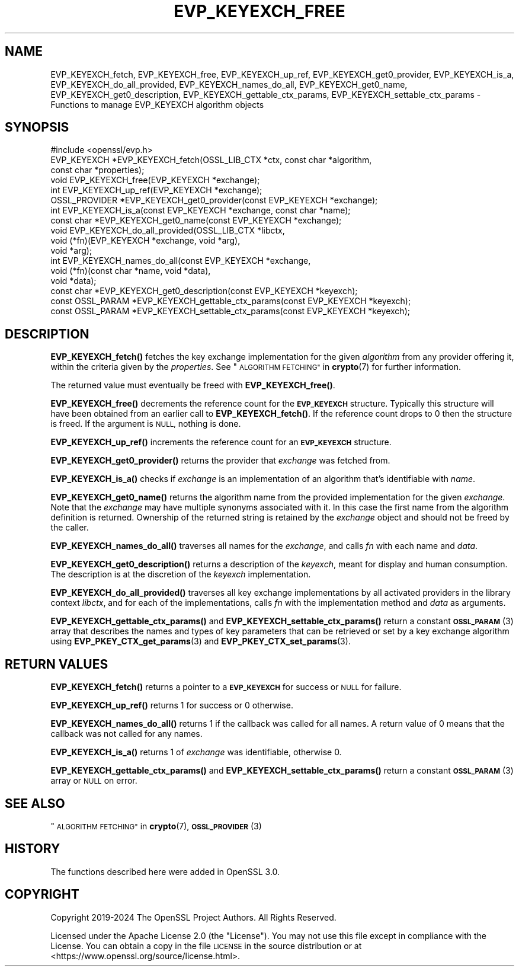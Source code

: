.\" Automatically generated by Pod::Man 4.11 (Pod::Simple 3.35)
.\"
.\" Standard preamble:
.\" ========================================================================
.de Sp \" Vertical space (when we can't use .PP)
.if t .sp .5v
.if n .sp
..
.de Vb \" Begin verbatim text
.ft CW
.nf
.ne \\$1
..
.de Ve \" End verbatim text
.ft R
.fi
..
.\" Set up some character translations and predefined strings.  \*(-- will
.\" give an unbreakable dash, \*(PI will give pi, \*(L" will give a left
.\" double quote, and \*(R" will give a right double quote.  \*(C+ will
.\" give a nicer C++.  Capital omega is used to do unbreakable dashes and
.\" therefore won't be available.  \*(C` and \*(C' expand to `' in nroff,
.\" nothing in troff, for use with C<>.
.tr \(*W-
.ds C+ C\v'-.1v'\h'-1p'\s-2+\h'-1p'+\s0\v'.1v'\h'-1p'
.ie n \{\
.    ds -- \(*W-
.    ds PI pi
.    if (\n(.H=4u)&(1m=24u) .ds -- \(*W\h'-12u'\(*W\h'-12u'-\" diablo 10 pitch
.    if (\n(.H=4u)&(1m=20u) .ds -- \(*W\h'-12u'\(*W\h'-8u'-\"  diablo 12 pitch
.    ds L" ""
.    ds R" ""
.    ds C` ""
.    ds C' ""
'br\}
.el\{\
.    ds -- \|\(em\|
.    ds PI \(*p
.    ds L" ``
.    ds R" ''
.    ds C`
.    ds C'
'br\}
.\"
.\" Escape single quotes in literal strings from groff's Unicode transform.
.ie \n(.g .ds Aq \(aq
.el       .ds Aq '
.\"
.\" If the F register is >0, we'll generate index entries on stderr for
.\" titles (.TH), headers (.SH), subsections (.SS), items (.Ip), and index
.\" entries marked with X<> in POD.  Of course, you'll have to process the
.\" output yourself in some meaningful fashion.
.\"
.\" Avoid warning from groff about undefined register 'F'.
.de IX
..
.nr rF 0
.if \n(.g .if rF .nr rF 1
.if (\n(rF:(\n(.g==0)) \{\
.    if \nF \{\
.        de IX
.        tm Index:\\$1\t\\n%\t"\\$2"
..
.        if !\nF==2 \{\
.            nr % 0
.            nr F 2
.        \}
.    \}
.\}
.rr rF
.\"
.\" Accent mark definitions (@(#)ms.acc 1.5 88/02/08 SMI; from UCB 4.2).
.\" Fear.  Run.  Save yourself.  No user-serviceable parts.
.    \" fudge factors for nroff and troff
.if n \{\
.    ds #H 0
.    ds #V .8m
.    ds #F .3m
.    ds #[ \f1
.    ds #] \fP
.\}
.if t \{\
.    ds #H ((1u-(\\\\n(.fu%2u))*.13m)
.    ds #V .6m
.    ds #F 0
.    ds #[ \&
.    ds #] \&
.\}
.    \" simple accents for nroff and troff
.if n \{\
.    ds ' \&
.    ds ` \&
.    ds ^ \&
.    ds , \&
.    ds ~ ~
.    ds /
.\}
.if t \{\
.    ds ' \\k:\h'-(\\n(.wu*8/10-\*(#H)'\'\h"|\\n:u"
.    ds ` \\k:\h'-(\\n(.wu*8/10-\*(#H)'\`\h'|\\n:u'
.    ds ^ \\k:\h'-(\\n(.wu*10/11-\*(#H)'^\h'|\\n:u'
.    ds , \\k:\h'-(\\n(.wu*8/10)',\h'|\\n:u'
.    ds ~ \\k:\h'-(\\n(.wu-\*(#H-.1m)'~\h'|\\n:u'
.    ds / \\k:\h'-(\\n(.wu*8/10-\*(#H)'\z\(sl\h'|\\n:u'
.\}
.    \" troff and (daisy-wheel) nroff accents
.ds : \\k:\h'-(\\n(.wu*8/10-\*(#H+.1m+\*(#F)'\v'-\*(#V'\z.\h'.2m+\*(#F'.\h'|\\n:u'\v'\*(#V'
.ds 8 \h'\*(#H'\(*b\h'-\*(#H'
.ds o \\k:\h'-(\\n(.wu+\w'\(de'u-\*(#H)/2u'\v'-.3n'\*(#[\z\(de\v'.3n'\h'|\\n:u'\*(#]
.ds d- \h'\*(#H'\(pd\h'-\w'~'u'\v'-.25m'\f2\(hy\fP\v'.25m'\h'-\*(#H'
.ds D- D\\k:\h'-\w'D'u'\v'-.11m'\z\(hy\v'.11m'\h'|\\n:u'
.ds th \*(#[\v'.3m'\s+1I\s-1\v'-.3m'\h'-(\w'I'u*2/3)'\s-1o\s+1\*(#]
.ds Th \*(#[\s+2I\s-2\h'-\w'I'u*3/5'\v'-.3m'o\v'.3m'\*(#]
.ds ae a\h'-(\w'a'u*4/10)'e
.ds Ae A\h'-(\w'A'u*4/10)'E
.    \" corrections for vroff
.if v .ds ~ \\k:\h'-(\\n(.wu*9/10-\*(#H)'\s-2\u~\d\s+2\h'|\\n:u'
.if v .ds ^ \\k:\h'-(\\n(.wu*10/11-\*(#H)'\v'-.4m'^\v'.4m'\h'|\\n:u'
.    \" for low resolution devices (crt and lpr)
.if \n(.H>23 .if \n(.V>19 \
\{\
.    ds : e
.    ds 8 ss
.    ds o a
.    ds d- d\h'-1'\(ga
.    ds D- D\h'-1'\(hy
.    ds th \o'bp'
.    ds Th \o'LP'
.    ds ae ae
.    ds Ae AE
.\}
.rm #[ #] #H #V #F C
.\" ========================================================================
.\"
.IX Title "EVP_KEYEXCH_FREE 3ossl"
.TH EVP_KEYEXCH_FREE 3ossl "2024-10-22" "3.4.0" "OpenSSL"
.\" For nroff, turn off justification.  Always turn off hyphenation; it makes
.\" way too many mistakes in technical documents.
.if n .ad l
.nh
.SH "NAME"
EVP_KEYEXCH_fetch, EVP_KEYEXCH_free, EVP_KEYEXCH_up_ref,
EVP_KEYEXCH_get0_provider, EVP_KEYEXCH_is_a, EVP_KEYEXCH_do_all_provided,
EVP_KEYEXCH_names_do_all, EVP_KEYEXCH_get0_name, EVP_KEYEXCH_get0_description,
EVP_KEYEXCH_gettable_ctx_params, EVP_KEYEXCH_settable_ctx_params
\&\- Functions to manage EVP_KEYEXCH algorithm objects
.SH "SYNOPSIS"
.IX Header "SYNOPSIS"
.Vb 1
\& #include <openssl/evp.h>
\&
\& EVP_KEYEXCH *EVP_KEYEXCH_fetch(OSSL_LIB_CTX *ctx, const char *algorithm,
\&                                const char *properties);
\& void EVP_KEYEXCH_free(EVP_KEYEXCH *exchange);
\& int EVP_KEYEXCH_up_ref(EVP_KEYEXCH *exchange);
\& OSSL_PROVIDER *EVP_KEYEXCH_get0_provider(const EVP_KEYEXCH *exchange);
\& int EVP_KEYEXCH_is_a(const EVP_KEYEXCH *exchange, const char *name);
\& const char *EVP_KEYEXCH_get0_name(const EVP_KEYEXCH *exchange);
\& void EVP_KEYEXCH_do_all_provided(OSSL_LIB_CTX *libctx,
\&                                  void (*fn)(EVP_KEYEXCH *exchange, void *arg),
\&                                  void *arg);
\& int EVP_KEYEXCH_names_do_all(const EVP_KEYEXCH *exchange,
\&                              void (*fn)(const char *name, void *data),
\&                              void *data);
\& const char *EVP_KEYEXCH_get0_description(const EVP_KEYEXCH *keyexch);
\& const OSSL_PARAM *EVP_KEYEXCH_gettable_ctx_params(const EVP_KEYEXCH *keyexch);
\& const OSSL_PARAM *EVP_KEYEXCH_settable_ctx_params(const EVP_KEYEXCH *keyexch);
.Ve
.SH "DESCRIPTION"
.IX Header "DESCRIPTION"
\&\fBEVP_KEYEXCH_fetch()\fR fetches the key exchange implementation for the given
\&\fIalgorithm\fR from any provider offering it, within the criteria given
by the \fIproperties\fR.
See \*(L"\s-1ALGORITHM FETCHING\*(R"\s0 in \fBcrypto\fR\|(7) for further information.
.PP
The returned value must eventually be freed with \fBEVP_KEYEXCH_free()\fR.
.PP
\&\fBEVP_KEYEXCH_free()\fR decrements the reference count for the \fB\s-1EVP_KEYEXCH\s0\fR
structure. Typically this structure will have been obtained from an earlier call
to \fBEVP_KEYEXCH_fetch()\fR. If the reference count drops to 0 then the
structure is freed. If the argument is \s-1NULL,\s0 nothing is done.
.PP
\&\fBEVP_KEYEXCH_up_ref()\fR increments the reference count for an \fB\s-1EVP_KEYEXCH\s0\fR
structure.
.PP
\&\fBEVP_KEYEXCH_get0_provider()\fR returns the provider that \fIexchange\fR was
fetched from.
.PP
\&\fBEVP_KEYEXCH_is_a()\fR checks if \fIexchange\fR is an implementation of an
algorithm that's identifiable with \fIname\fR.
.PP
\&\fBEVP_KEYEXCH_get0_name()\fR returns the algorithm name from the provided
implementation for the given \fIexchange\fR. Note that the \fIexchange\fR may have
multiple synonyms associated with it. In this case the first name from the
algorithm definition is returned. Ownership of the returned string is retained
by the \fIexchange\fR object and should not be freed by the caller.
.PP
\&\fBEVP_KEYEXCH_names_do_all()\fR traverses all names for the \fIexchange\fR, and
calls \fIfn\fR with each name and \fIdata\fR.
.PP
\&\fBEVP_KEYEXCH_get0_description()\fR returns a description of the \fIkeyexch\fR, meant
for display and human consumption.  The description is at the discretion of
the \fIkeyexch\fR implementation.
.PP
\&\fBEVP_KEYEXCH_do_all_provided()\fR traverses all key exchange implementations by
all activated providers in the library context \fIlibctx\fR, and for each
of the implementations, calls \fIfn\fR with the implementation method and
\&\fIdata\fR as arguments.
.PP
\&\fBEVP_KEYEXCH_gettable_ctx_params()\fR and \fBEVP_KEYEXCH_settable_ctx_params()\fR return
a constant \s-1\fBOSSL_PARAM\s0\fR\|(3) array that describes the names and types of key
parameters that can be retrieved or set by a key exchange algorithm using
\&\fBEVP_PKEY_CTX_get_params\fR\|(3) and \fBEVP_PKEY_CTX_set_params\fR\|(3).
.SH "RETURN VALUES"
.IX Header "RETURN VALUES"
\&\fBEVP_KEYEXCH_fetch()\fR returns a pointer to a \fB\s-1EVP_KEYEXCH\s0\fR for success
or \s-1NULL\s0 for failure.
.PP
\&\fBEVP_KEYEXCH_up_ref()\fR returns 1 for success or 0 otherwise.
.PP
\&\fBEVP_KEYEXCH_names_do_all()\fR returns 1 if the callback was called for all
names. A return value of 0 means that the callback was not called for any names.
.PP
\&\fBEVP_KEYEXCH_is_a()\fR returns 1 of \fIexchange\fR was identifiable,
otherwise 0.
.PP
\&\fBEVP_KEYEXCH_gettable_ctx_params()\fR and \fBEVP_KEYEXCH_settable_ctx_params()\fR return
a constant \s-1\fBOSSL_PARAM\s0\fR\|(3) array or \s-1NULL\s0 on error.
.SH "SEE ALSO"
.IX Header "SEE ALSO"
\&\*(L"\s-1ALGORITHM FETCHING\*(R"\s0 in \fBcrypto\fR\|(7), \s-1\fBOSSL_PROVIDER\s0\fR\|(3)
.SH "HISTORY"
.IX Header "HISTORY"
The functions described here were added in OpenSSL 3.0.
.SH "COPYRIGHT"
.IX Header "COPYRIGHT"
Copyright 2019\-2024 The OpenSSL Project Authors. All Rights Reserved.
.PP
Licensed under the Apache License 2.0 (the \*(L"License\*(R").  You may not use
this file except in compliance with the License.  You can obtain a copy
in the file \s-1LICENSE\s0 in the source distribution or at
<https://www.openssl.org/source/license.html>.
